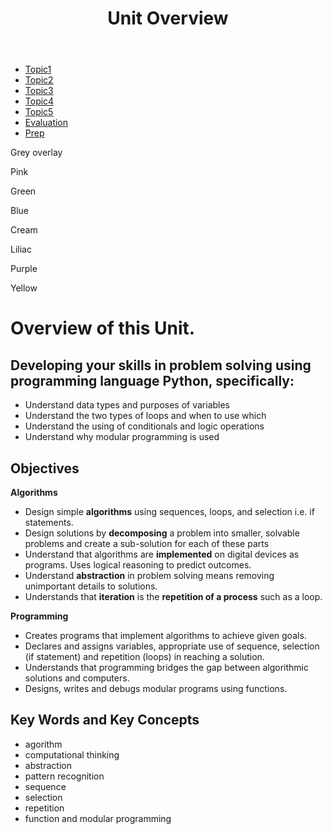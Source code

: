 #+STARTUP:indent
#+HTML_HEAD: <link rel="stylesheet" type="text/css" href="css/styles.css"/>
#+HTML_HEAD_EXTRA: <link href='http://fonts.googleapis.com/css?family=Ubuntu+Mono|Ubuntu' rel='stylesheet' type='text/css'>
#+HTML_HEAD_EXTRA: <script src="http://ajax.googleapis.com/ajax/libs/jquery/1.9.1/jquery.min.js" type="text/javascript"></script>
#+HTML_HEAD_EXTRA: <script src="js/navbar.js" type="text/javascript"></script>
#+OPTIONS: f:nil author:nil num:nil creator:nil timestamp:nil toc:nil html-style:nil
#+TITLE: Unit Overview
#+AUTHOR: Xiaohui Ellis

#+BEGIN_EXPort html

<div id="stickyribbon">
    <ul>
      <li><a href="1_Lesson.html">Topic1</a></li>
      <li><a href="2_Lesson.html">Topic2</a></li>
      <li><a href="3_Lesson.html">Topic3</a></li>
      <li><a href="4_Lesson.html">Topic4</a></li>
      <li><a href="5_Lesson.html">Topic5</a></li>
      <li><a href="Evaluation.html">Evaluation</a></li>
      <li><a href="homework.html">Prep</a></li>
    </ul>
  </div>

<div id="underlay" onclick="underlayoff()">
</div>
<div id="overlay" onclick="overlayoff()">
</div>
<div id=overlayMenu>
<p onclick="overlayon('hsla(0, 0%, 50%, 0.5)')">Grey overlay</p>
<p onclick="underlayon('hsla(300,100%,50%, 0.3)')">Pink</p>
<p onclick="underlayon('hsla(80, 90%, 40%, 0.4)')">Green</p>
<p onclick="underlayon('hsla(240,100%,50%,0.2)')">Blue</p>
<p onclick="underlayon('hsla(40,100%,50%,0.3)')">Cream</p>
<p onclick="underlayon('hsla(300,100%,40%,0.3)')">Liliac</p>
<p onclick="underlayon('hsla(300,100%,25%,0.3)')">Purple</p>
<p onclick="underlayon('hsla(60,100%,50%,0.3)')">Yellow</p>
</div>

#+END_EXPORT
* COMMENT Use as a template
:PROPERTIES:
:HTML_CONTAINER_CLASS: activity
:END:
** Learn It
:PROPERTIES:
:HTML_CONTAINER_CLASS: learn
:END:

** Research It
:PROPERTIES:
:HTML_CONTAINER_CLASS: research
:END:

** Design It
:PROPERTIES:
:HTML_CONTAINER_CLASS: design
:END:

** Build It
:PROPERTIES:
:HTML_CONTAINER_CLASS: build
:END:

** Test It
:PROPERTIES:
:HTML_CONTAINER_CLASS: test
:END:

** Run It
:PROPERTIES:
:HTML_CONTAINER_CLASS: run
:END:

** Document It
:PROPERTIES:
:HTML_CONTAINER_CLASS: document
:END:

** Code It
:PROPERTIES:
:HTML_CONTAINER_CLASS: code
:END:

** Program It
:PROPERTIES:
:HTML_CONTAINER_CLASS: program
:END:

** Try It
:PROPERTIES:
:HTML_CONTAINER_CLASS: try
:END:

** Badge It
:PROPERTIES:
:HTML_CONTAINER_CLASS: badge
:END:

** Save It
:PROPERTIES:
:HTML_CONTAINER_CLASS: save
:END:
* Overview of this Unit.
:PROPERTIES:
:HTML_CONTAINER_CLASS: activity
:END:

** Developing your skills in problem solving using programming language Python, specifically:
:PROPERTIES:
:HTML_CONTAINER_CLASS: learn
:END:
- Understand data types and purposes of variables
- Understand the two types of loops and when to use which
- Understand the using of conditionals and logic operations
- Understand why modular programming is used
 
** Objectives
:PROPERTIES:
:HTML_CONTAINER_CLASS: objectives
:END:

*Algorithms* 
- Design simple *algorithms* using sequences, loops, and selection i.e. if statements.
- Design solutions by *decomposing* a problem into smaller, solvable problems and create a sub-solution for each of these parts 
- Understand that algorithms are *implemented* on digital devices as programs. Uses logical reasoning to predict outcomes.
- Understand *abstraction* in problem solving means removing unimportant details to solutions. 
- Understands that *iteration* is the *repetition of a process* such as a loop.

*Programming*
- Creates programs that implement algorithms to achieve given goals. 
- Declares and assigns variables, appropriate use of sequence, selection (if statement) and repetition (loops) in reaching a solution.
- Understands that programming bridges the gap between algorithmic solutions and computers.
- Designs, writes and debugs modular programs using functions.
** Key Words and Key Concepts
:PROPERTIES:
:HTML_CONTAINER_CLASS: objectives
:END:


- agorithm
- computational thinking
- abstraction
- pattern recognition
- sequence
- selection
- repetition
- function and modular programming
